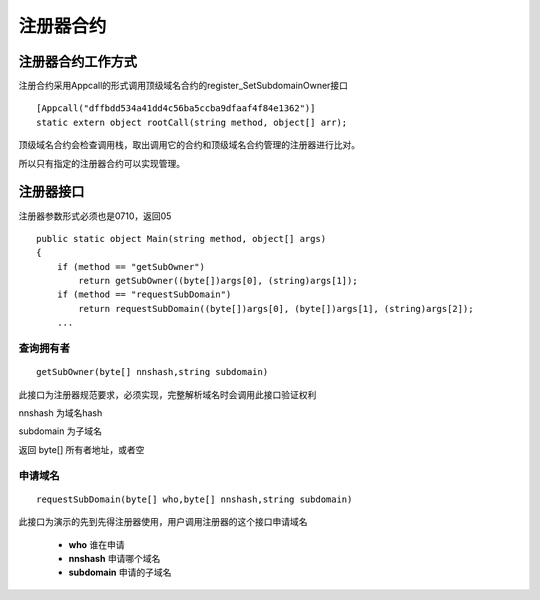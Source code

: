 ************
注册器合约
************

注册器合约工作方式
==================

注册合约采用Appcall的形式调用顶级域名合约的register\_SetSubdomainOwner接口

::

        [Appcall("dffbdd534a41dd4c56ba5ccba9dfaaf4f84e1362")]
        static extern object rootCall(string method, object[] arr);

顶级域名合约会检查调用栈，取出调用它的合约和顶级域名合约管理的注册器进行比对。

所以只有指定的注册器合约可以实现管理。

注册器接口
==========

注册器参数形式必须也是0710，返回05

::

        public static object Main(string method, object[] args)
        {
            if (method == "getSubOwner")
                return getSubOwner((byte[])args[0], (string)args[1]);
            if (method == "requestSubDomain")
                return requestSubDomain((byte[])args[0], (byte[])args[1], (string)args[2]);
            ...

查询拥有者
---------

::

    getSubOwner(byte[] nnshash,string subdomain)

此接口为注册器规范要求，必须实现，完整解析域名时会调用此接口验证权利

nnshash 为域名hash

subdomain 为子域名

返回 byte[] 所有者地址，或者空

申请域名
-------

::

        requestSubDomain(byte[] who,byte[] nnshash,string subdomain)

此接口为演示的先到先得注册器使用，用户调用注册器的这个接口申请域名

 - **who** 谁在申请
 - **nnshash** 申请哪个域名
 - **subdomain** 申请的子域名
